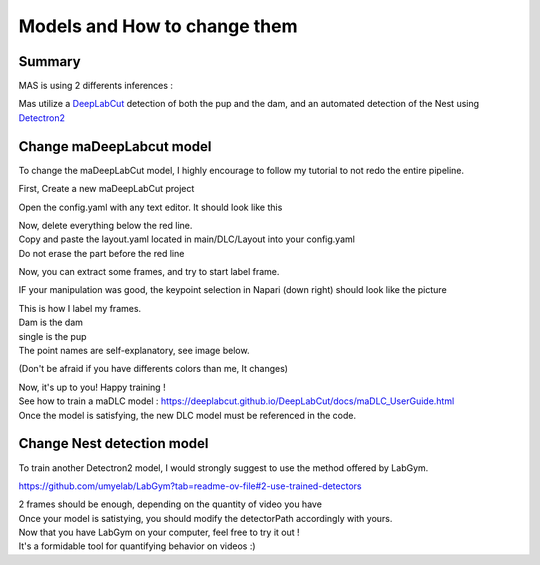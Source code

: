 Models and How to change them
=======

Summary
----------

MAS is using 2 differents inferences : 

Mas utilize a `DeepLabCut <http://www.mackenziemathislab.org/deeplabcut>`_ detection of both the pup and the dam, and an automated detection of the Nest using `Detectron2 <https://github.com/facebookresearch/detectron2?tab=readme-ov-file#learn-more-about-detectron2>`_

Change maDeepLabcut model
---------------------------

To change the maDeepLabCut model, I highly encourage to follow my tutorial to not redo the entire pipeline. 

First, Create a new maDeepLabCut project 

.. _code_directive:

.. image:: https://i.imgur.com/ZFAeJ70.jpeg

Open the config.yaml with any text editor. It should look like this

.. _code_directive:

.. image:: https://i.imgur.com/2hDlBf2.jpeg

| Now, delete everything below the red line.
| Copy and paste the layout.yaml located in main/DLC/Layout into your config.yaml\
| Do not erase the part before the red line

Now, you can extract some frames, and try to start label frame.

IF your manipulation was good, the keypoint selection in Napari (down right) should look like the picture  
  .. image::https://i.imgur.com/YpshHaL.jpeg

| This is how I label my frames.
| Dam is the dam
| single is the pup
| The point names are self-explanatory, see image below. 

.. _code_directive:

.. image:: https://i.imgur.com/Gy43Vtb.png

.. _code_directive:

.. image:: https://i.imgur.com/IldAwqe.png

.. _code_directive:

.. image:: https://i.imgur.com/Ct0Gdy1.png

(Don't be afraid if you have differents colors than me, It changes)

| Now, it's up to you! Happy training !
| See how to train a maDLC model : https://deeplabcut.github.io/DeepLabCut/docs/maDLC_UserGuide.html
| Once the model is satisfying, the new DLC model must be referenced in the code. 



Change Nest detection model
----------------------------

To train another Detectron2 model, I would strongly suggest to use the method offered by LabGym. 

https://github.com/umyelab/LabGym?tab=readme-ov-file#2-use-trained-detectors

| 2 frames should be enough, depending on the quantity of video you have
| Once your model is satistying, you should modify the detectorPath accordingly with yours. 

| Now that you have LabGym on your computer, feel free to try it out ! 
| It's a formidable tool for quantifying behavior on videos :)

